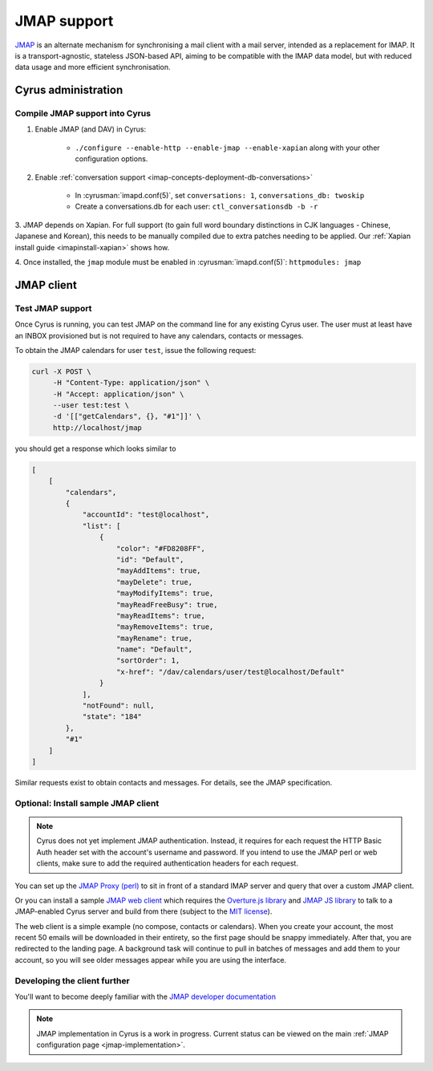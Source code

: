 .. _developer-jmap:

============
JMAP support
============

`JMAP <http://jmap.io/>`_ is an alternate mechanism for synchronising a mail client with a mail server, intended as a replacement for IMAP. It is a transport-agnostic, stateless JSON-based API, aiming to be compatible with the IMAP data model, but with reduced data usage and more efficient synchronisation.

Cyrus administration
====================

Compile JMAP support into Cyrus
-------------------------------

1. Enable JMAP (and DAV) in Cyrus:

    * ``./configure --enable-http --enable-jmap --enable-xapian`` along with your other configuration options.

2. Enable :ref:`conversation support <imap-concepts-deployment-db-conversations>`

    * In :cyrusman:`imapd.conf(5)`, set ``conversations: 1``, ``conversations_db: twoskip``
    * Create a conversations.db for each user: ``ctl_conversationsdb -b -r``

3. JMAP depends on Xapian. For full support (to gain full word boundary
distinctions in CJK languages - Chinese, Japanese and Korean), this needs to be
manually compiled due to extra patches needing to be applied.
Our :ref:`Xapian install guide <imapinstall-xapian>` shows how.

4. Once installed, the ``jmap`` module must be enabled in
:cyrusman:`imapd.conf(5)`: ``httpmodules: jmap``

JMAP client
===========

Test JMAP support
-----------------

Once Cyrus is running, you can test JMAP on the command line for any existing Cyrus user. The user must at least have an INBOX provisioned but is not required to have any calendars, contacts or messages.

To obtain the JMAP calendars for user ``test``, issue the following request:

.. code-block:: bash

    curl -X POST \
         -H "Content-Type: application/json" \
         -H "Accept: application/json" \
         --user test:test \
         -d '[["getCalendars", {}, "#1"]]' \
         http://localhost/jmap

you should get a response which looks similar to

.. code-block:: none

    [
        [
            "calendars",
            {
                "accountId": "test@localhost",
                "list": [
                    {
                        "color": "#FD8208FF",
                        "id": "Default",
                        "mayAddItems": true,
                        "mayDelete": true,
                        "mayModifyItems": true,
                        "mayReadFreeBusy": true,
                        "mayReadItems": true,
                        "mayRemoveItems": true,
                        "mayRename": true,
                        "name": "Default",
                        "sortOrder": 1,
                        "x-href": "/dav/calendars/user/test@localhost/Default"
                    }
                ],
                "notFound": null,
                "state": "184"
            },
            "#1"
        ]
    ]

Similar requests exist to obtain contacts and messages. For details, see the
JMAP specification.

Optional: Install sample JMAP client
------------------------------------

.. note::

    Cyrus does not yet implement JMAP authentication. Instead, it requires for
    each request the HTTP Basic Auth header set with the account's username and
    password. If you intend to use the JMAP perl or web clients, make sure to add
    the required authentication headers for each request.

You can set up the `JMAP Proxy (perl) <https://github.com/jmapio/jmap-perl>`_ to sit in front of a standard IMAP server and query that over a custom JMAP client.

Or you can install a sample `JMAP web client <https://github.com/jmapio/jmap-demo-webmail>`_ which requires the `Overture.js library <https://github.com/fastmail/overture>`_ and `JMAP JS library <https://github.com/jmapio/jmap-js>`_ to talk to a JMAP-enabled Cyrus server and build from there (subject to the `MIT license <https://tldrlegal.com/license/mit-license>`_).

The web client is a simple example (no compose, contacts or calendars). When you create your account, the most recent 50 emails will be downloaded in their entirety, so the first page should be snappy immediately. After that, you are redirected to the landing page. A background task will continue to pull in batches of messages and add them to your account, so you will see older messages appear while you are using the interface.

Developing the client further
-----------------------------

You'll want to become deeply familiar with the `JMAP developer documentation <http://jmap.io/#i-want-to-get-involved-with-jmap.-what-do-i-need-to-know?>`_


.. note::

    JMAP implementation in Cyrus is a work in progress. Current status can be
    viewed on the main :ref:`JMAP configuration page <jmap-implementation>`.
